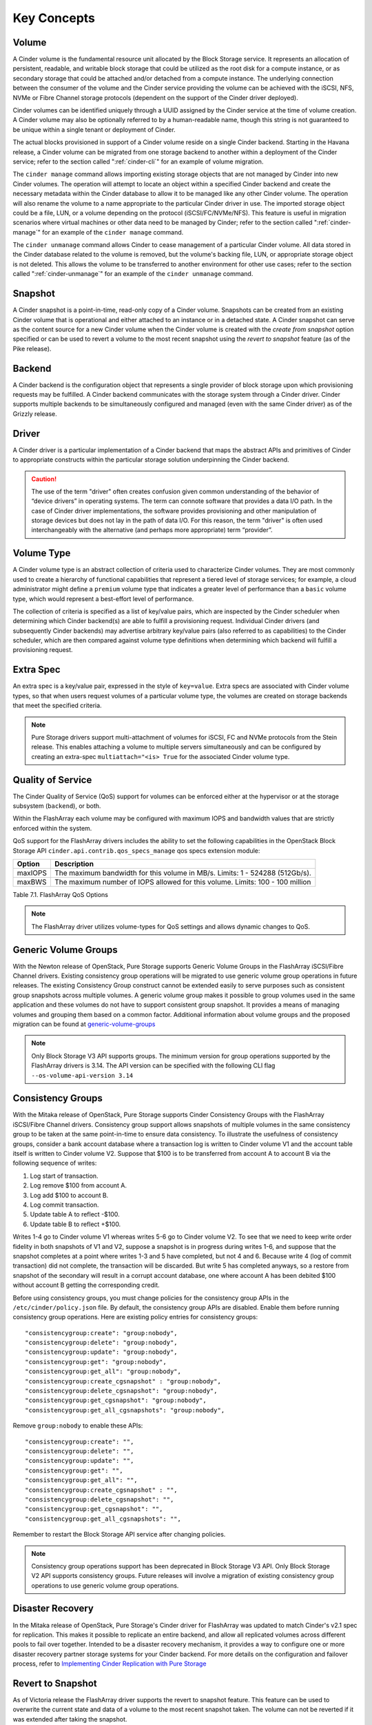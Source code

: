 .. _cinder-key-concepts:

Key Concepts
============

Volume
------

A Cinder volume is the fundamental resource unit allocated by the Block
Storage service. It represents an allocation of persistent, readable,
and writable block storage that could be utilized as the root disk for a
compute instance, or as secondary storage that could be attached and/or
detached from a compute instance. The underlying connection between the
consumer of the volume and the Cinder service providing the volume can
be achieved with the iSCSI, NFS, NVMe or Fibre Channel storage protocols
(dependent on the support of the Cinder driver deployed).

Cinder volumes can be identified uniquely through a UUID assigned by the
Cinder service at the time of volume creation. A Cinder volume may also
be optionally referred to by a human-readable name, though this string
is not guaranteed to be unique within a single tenant or deployment of
Cinder.

The actual blocks provisioned in support of a Cinder volume reside on a
single Cinder backend. Starting in the Havana release, a Cinder volume
can be migrated from one storage backend to another within a deployment
of the Cinder service; refer to the section called ":ref:`cinder-cli`"
for an example of volume migration.

The ``cinder manage`` command allows importing existing storage objects
that are not managed by Cinder into new Cinder volumes. The operation
will attempt to locate an object within a specified Cinder backend and
create the necessary metadata within the Cinder database to allow it to
be managed like any other Cinder volume. The operation will also rename
the volume to a name appropriate to the particular Cinder driver in use.
The imported storage object could be a file, LUN, or a volume depending
on the protocol (iSCSI/FC/NVMe/NFS). This feature is
useful in migration scenarios where virtual machines or other data need
to be managed by Cinder; refer to the section called
":ref:`cinder-manage`" for an example of the ``cinder manage`` command.

The ``cinder unmanage`` command allows Cinder to cease management of a
particular Cinder volume. All data stored in the Cinder database related
to the volume is removed, but the volume's backing file, LUN, or
appropriate storage object is not deleted. This allows the volume to be
transferred to another environment for other use cases; refer to the
section called ":ref:`cinder-unmanage`" for an example of the
``cinder unmanage`` command.

Snapshot
--------

A Cinder snapshot is a point-in-time, read-only copy of a Cinder volume.
Snapshots can be created from an existing Cinder volume that is
operational and either attached to an instance or in a detached state. A
Cinder snapshot can serve as the content source for a new Cinder volume
when the Cinder volume is created with the *create from snapshot* option
specified or can be used to revert a volume to the most recent snapshot
using the *revert to snapshot* feature (as of the Pike release).

Backend
-------

A Cinder backend is the configuration object that represents a single
provider of block storage upon which provisioning requests may be
fulfilled. A Cinder backend communicates with the storage system through
a Cinder driver. Cinder supports multiple backends to be simultaneously
configured and managed (even with the same Cinder driver) as of the
Grizzly release.

Driver
------

A Cinder driver is a particular implementation of a Cinder backend that
maps the abstract APIs and primitives of Cinder to appropriate
constructs within the particular storage solution underpinning the
Cinder backend.

.. caution::

   The use of the term "driver" often creates confusion given common
   understanding of the behavior of “device drivers” in operating
   systems. The term can connote software that provides a data I/O
   path. In the case of Cinder driver implementations, the software
   provides provisioning and other manipulation of storage devices but
   does not lay in the path of data I/O. For this reason, the term
   "driver" is often used interchangeably with the alternative (and
   perhaps more appropriate) term “provider”.

Volume Type
-----------

A Cinder volume type is an abstract collection of criteria used to
characterize Cinder volumes. They are most commonly used to create a
hierarchy of functional capabilities that represent a tiered level of
storage services; for example, a cloud administrator might define a
``premium`` volume type that indicates a greater level of performance
than a ``basic`` volume type, which would represent a best-effort level
of performance.

The collection of criteria is specified as a list of key/value pairs,
which are inspected by the Cinder scheduler when determining which
Cinder backend(s) are able to fulfill a provisioning request. Individual
Cinder drivers (and subsequently Cinder backends) may advertise
arbitrary key/value pairs (also referred to as capabilities) to the
Cinder scheduler, which are then compared against volume type
definitions when determining which backend will fulfill a provisioning
request.

Extra Spec
----------

An extra spec is a key/value pair, expressed in the style of
``key=value``. Extra specs are associated with Cinder volume types, so
that when users request volumes of a particular volume type, the volumes
are created on storage backends that meet the specified criteria.

.. note::

   Pure Storage drivers support multi-attachment of volumes for iSCSI, FC
   and NVMe protocols from the Stein release. This enables attaching a
   volume to multiple servers simultaneously and can be configured
   by creating an extra-spec ``multiattach="<is> True`` for the associated
   Cinder volume type.


Quality of Service
------------------

The Cinder Quality of Service (QoS) support for volumes can be enforced
either at the hypervisor or at the storage subsystem (``backend``), or
both.

Within the FlashArray each volume may be configured with
maximum IOPS and bandwidth values that are strictly
enforced within the system.

QoS support for the FlashArray drivers includes the ability to set the
following capabilities in the OpenStack Block Storage API
``cinder.api.contrib.qos_specs_manage`` qos specs extension module:

.. _table-7.1:

+-----------------+-------------------------------------------------------------------------------------+
| Option          | Description                                                                         |
+=================+=====================================================================================+
| maxIOPS         | The maximum bandwidth for this volume in MB/s. Limits: 1 - 524288 (512Gb/s).        |
+-----------------+-------------------------------------------------------------------------------------+
| maxBWS          | The maximum number of IOPS allowed for this volume. Limits: 100 - 100 million       |
+-----------------+-------------------------------------------------------------------------------------+

Table 7.1. FlashArray QoS Options

.. note::
   The FlashArray driver utilizes volume-types for QoS settings and
   allows dynamic changes to QoS.

Generic Volume Groups
---------------------

With the Newton release of OpenStack, Pure Storage supports Generic Volume
Groups in the FlashArray iSCSI/Fibre Channel drivers.
Existing consistency group operations will be migrated
to use generic volume group operations in future releases. The existing
Consistency Group construct cannot be extended easily to serve
purposes such as consistent group snapshots across multiple
volumes. A generic volume group makes it possible to group volumes used
in the same application and these volumes do not have to support
consistent group snapshot. It provides a means of managing volumes and
grouping them based on a common factor. Additional information about
volume groups and the proposed migration can be found at
`generic-volume-groups <https://docs.openstack.org/cinder/latest/admin/blockstorage-groups.html>`__

.. note::
   Only Block Storage V3 API supports groups. The minimum version for
   group operations supported by the FlashArray drivers is 3.14. The API
   version can be specified with the following CLI flag
   ``--os-volume-api-version 3.14``

Consistency Groups
------------------

With the Mitaka release of OpenStack, Pure Storage supports Cinder Consistency
Groups with the FlashArray iSCSI/Fibre Channel drivers.
Consistency group support allows snapshots of multiple volumes
in the same consistency group to be taken at the same point-in-time to
ensure data consistency. To illustrate the usefulness of consistency
groups, consider a bank account database where a transaction log is
written to Cinder volume V1 and the account table itself is written to
Cinder volume V2. Suppose that $100 is to be transferred from account A
to account B via the following sequence of writes:

1. Log start of transaction.

2. Log remove $100 from account A.

3. Log add $100 to account B.

4. Log commit transaction.

5. Update table A to reflect -$100.

6. Update table B to reflect +$100.

Writes 1-4 go to Cinder volume V1 whereas writes 5-6 go to Cinder volume
V2. To see that we need to keep write order fidelity in both snapshots
of V1 and V2, suppose a snapshot is in progress during writes 1-6, and
suppose that the snapshot completes at a point where writes 1-3 and 5
have completed, but not 4 and 6. Because write 4 (log of commit
transaction) did not complete, the transaction will be discarded. But
write 5 has completed anyways, so a restore from snapshot of the
secondary will result in a corrupt account database, one where account A
has been debited $100 without account B getting the corresponding
credit.

Before using consistency groups, you must change policies for the
consistency group APIs in the ``/etc/cinder/policy.json`` file. By
default, the consistency group APIs are disabled. Enable them before
running consistency group operations. Here are existing policy entries
for consistency groups::

    "consistencygroup:create": "group:nobody",
    "consistencygroup:delete": "group:nobody",
    "consistencygroup:update": "group:nobody",
    "consistencygroup:get": "group:nobody",
    "consistencygroup:get_all": "group:nobody",
    "consistencygroup:create_cgsnapshot" : "group:nobody",
    "consistencygroup:delete_cgsnapshot": "group:nobody",
    "consistencygroup:get_cgsnapshot": "group:nobody",
    "consistencygroup:get_all_cgsnapshots": "group:nobody",

Remove ``group:nobody`` to enable these APIs::

    "consistencygroup:create": "",
    "consistencygroup:delete": "",
    "consistencygroup:update": "",
    "consistencygroup:get": "",
    "consistencygroup:get_all": "",
    "consistencygroup:create_cgsnapshot" : "",
    "consistencygroup:delete_cgsnapshot": "",
    "consistencygroup:get_cgsnapshot": "",
    "consistencygroup:get_all_cgsnapshots": "",

Remember to restart the Block Storage API service after changing
policies.

.. note::
   Consistency group operations support has been deprecated in
   Block Storage V3 API. Only Block Storage V2 API supports consistency
   groups. Future releases will involve a migration of existing
   consistency group operations to use generic volume group operations.

Disaster Recovery
-----------------

In the Mitaka release of OpenStack, Pure Storage's Cinder driver for
FlashArray was updated to match Cinder's v2.1 spec
for replication. This makes it possible to replicate an entire backend,
and allow all replicated volumes across different pools to fail over
together. Intended to be a disaster recovery mechanism, it provides a
way to configure one or more disaster recovery partner storage systems
for your Cinder backend. For more details on the configuration and
failover process, refer to `Implementing Cinder Replication with
Pure Storage <https://support.purestorage.com/Solutions/OpenStack/z_Legacy_OpenStack_Reference/OpenStack%C2%AE_Mitaka%3A_Implementing_Cinder_Replication_with_Pure_Storage>`__

Revert to Snapshot
------------------

As of Victoria release the FlashArray driver supports the revert to snapshot feature.
This feature can be used to overwrite the current state and data of a volume to the most
recent snapshot taken. The volume can not be reverted if it was extended after
taking the snapshot.

NVMe Support
------------

As of the Zed release the FlashArray driver supports NVMe as a transport protocol,
with the initial release of this driver only supporting the RoCE/RDMA layer.
